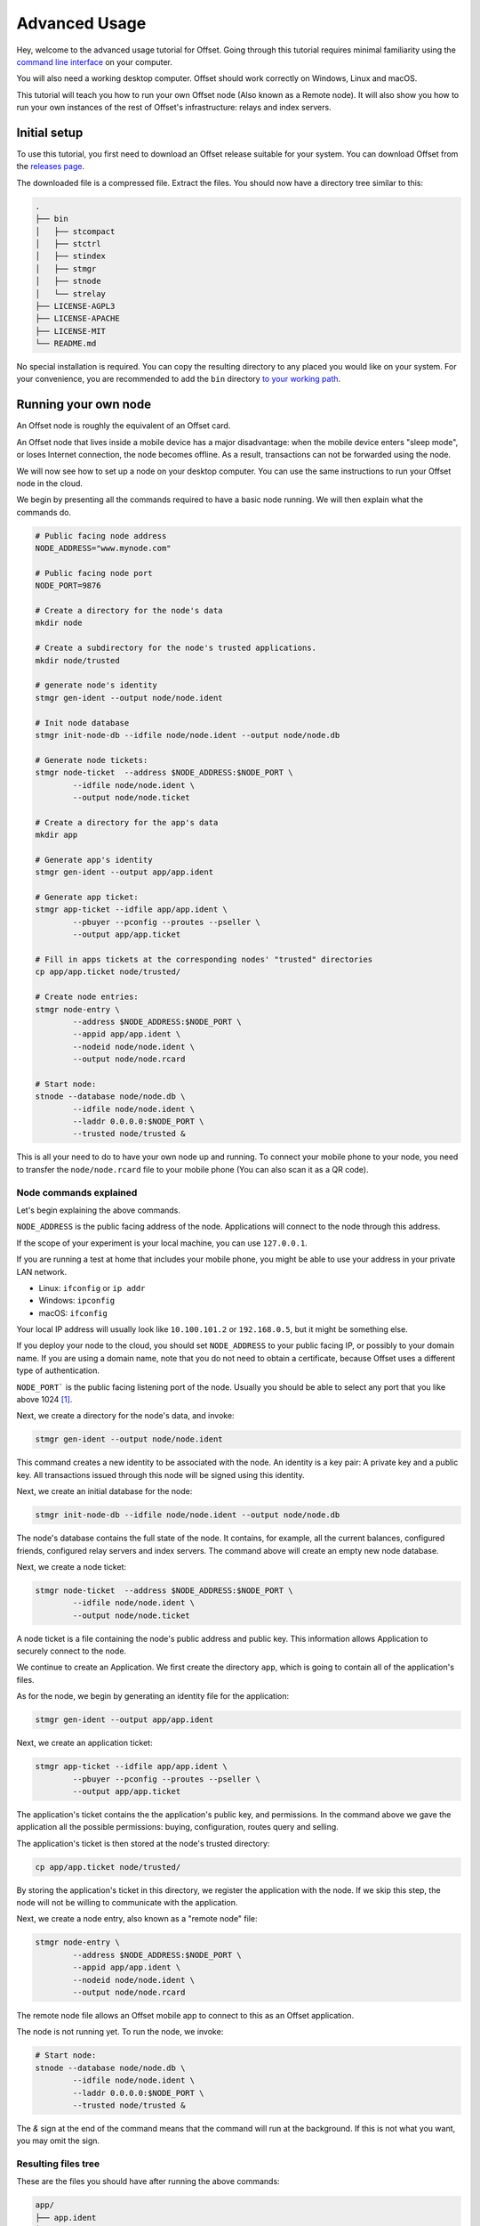 Advanced Usage
==============

Hey, welcome to the advanced usage tutorial for Offset. Going through this
tutorial requires minimal familiarity using the `command line interface
<https://en.wikipedia.org/wiki/Command-line_interface>`_ on your computer.

You will also need a working desktop computer. Offset should work correctly on
Windows, Linux and macOS.

This tutorial will teach you how to run your own Offset node (Also known as a
Remote node). It will also show you how to run your own instances of the rest
of Offset's infrastructure: relays and index servers.

Initial setup
-------------

To use this tutorial, you first need to download an Offset release suitable for
your system. You can download Offset from the `releases page
<https://github.com/freedomlayer/offset/releases>`_. 

The downloaded file is a compressed file. Extract the files. You should now
have a directory tree similar to this:

.. code:: text

   .
   ├── bin
   │   ├── stcompact
   │   ├── stctrl
   │   ├── stindex
   │   ├── stmgr
   │   ├── stnode
   │   └── strelay
   ├── LICENSE-AGPL3
   ├── LICENSE-APACHE
   ├── LICENSE-MIT
   └── README.md

No special installation is required. You can copy the resulting directory to
any placed you would like on your system. For your convenience, you are
recommended to add the ``bin`` directory `to your working path
<https://askubuntu.com/questions/109381/how-to-add-path-of-a-program-to-path-environment-variable>`_.


Running your own node
---------------------

An Offset node is roughly the equivalent of an Offset card.

An Offset node that lives inside a mobile device has a major disadvantage: when
the mobile device enters "sleep mode", or loses Internet connection, the node
becomes offline. As a result, transactions can not be forwarded using the node.

We will now see how to set up a node on your desktop computer. You can use the
same instructions to run your Offset node in the cloud.

We begin by presenting all the commands required to have a basic node running.
We will then explain what the commands do.

.. code:: sh

   # Public facing node address
   NODE_ADDRESS="www.mynode.com"

   # Public facing node port
   NODE_PORT=9876

   # Create a directory for the node's data
   mkdir node

   # Create a subdirectory for the node's trusted applications.
   mkdir node/trusted

   # generate node's identity
   stmgr gen-ident --output node/node.ident

   # Init node database
   stmgr init-node-db --idfile node/node.ident --output node/node.db

   # Generate node tickets:
   stmgr node-ticket  --address $NODE_ADDRESS:$NODE_PORT \
           --idfile node/node.ident \
           --output node/node.ticket

   # Create a directory for the app's data
   mkdir app

   # Generate app's identity
   stmgr gen-ident --output app/app.ident

   # Generate app ticket:
   stmgr app-ticket --idfile app/app.ident \
           --pbuyer --pconfig --proutes --pseller \
           --output app/app.ticket

   # Fill in apps tickets at the corresponding nodes' "trusted" directories
   cp app/app.ticket node/trusted/

   # Create node entries:
   stmgr node-entry \
           --address $NODE_ADDRESS:$NODE_PORT \
           --appid app/app.ident \
           --nodeid node/node.ident \
           --output node/node.rcard

   # Start node:
   stnode --database node/node.db \
           --idfile node/node.ident \
           --laddr 0.0.0.0:$NODE_PORT \
           --trusted node/trusted &


This is all your need to do to have your own node up and running.  To connect
your mobile phone to your node, you need to transfer the ``node/node.rcard``
file to your mobile phone (You can also scan it as a QR
code).


Node commands explained
~~~~~~~~~~~~~~~~~~~~~~~

Let's begin explaining the above commands.

``NODE_ADDRESS`` is the public facing address of the node. Applications will
connect to the node through this address.  

If the scope of your experiment is your local machine, you can use
``127.0.0.1``.

If you are running a test at home that includes your mobile phone, you might be
able to use your address in your private LAN network. 

- Linux: ``ifconfig`` or ``ip addr``
- Windows: ``ipconfig``
- macOS: ``ifconfig``

Your local IP address will usually look like ``10.100.101.2`` or
``192.168.0.5``, but it might be something else.

If you deploy your node to the cloud, you should set ``NODE_ADDRESS`` to your
public facing IP, or possibly to your domain name. If you are using a domain
name, note that you do not need to obtain a certificate, because Offset uses a
different type of authentication.

``NODE_PORT``` is the public facing listening port of the node. Usually you
should be able to select any port that you like above 1024 [1]_. 

Next, we create a directory for the node's data, and invoke:

.. code:: sh

   stmgr gen-ident --output node/node.ident

This command creates a new identity to be associated with the node. An identity
is a key pair: A private key and a public key. All transactions issued through
this node will be signed using this identity.

Next, we create an initial database for the node:

.. code:: sh

   stmgr init-node-db --idfile node/node.ident --output node/node.db

The node's database contains the full state of the node. It contains, for
example, all the current balances, configured friends, configured relay servers
and index servers. The command above will create an empty new node database.

Next, we create a node ticket:

.. code:: sh

   stmgr node-ticket  --address $NODE_ADDRESS:$NODE_PORT \
           --idfile node/node.ident \
           --output node/node.ticket

A node ticket is a file containing the node's public address and public key.
This information allows Application to securely connect to the node.

We continue to create an Application. We first create the directory ``app``,
which is going to contain all of the application's files.

As for the node, we begin by generating an identity file for the application:

.. code:: sh

   stmgr gen-ident --output app/app.ident

Next, we create an application ticket:

.. code:: sh

   stmgr app-ticket --idfile app/app.ident \
           --pbuyer --pconfig --proutes --pseller \
           --output app/app.ticket

The application's ticket contains the the application's public key, and
permissions. In the command above we gave the application all the possible
permissions: buying, configuration, routes query and selling.

The application's ticket is then stored at the node's trusted directory:

.. code:: sh

   cp app/app.ticket node/trusted/

By storing the application's ticket in this directory, we register the
application with the node. If we skip this step, the node will not be willing
to communicate with the application.

Next, we create a node entry, also known as a "remote node" file:

.. code:: sh

   stmgr node-entry \
           --address $NODE_ADDRESS:$NODE_PORT \
           --appid app/app.ident \
           --nodeid node/node.ident \
           --output node/node.rcard

The remote node file allows an Offset mobile app to connect to this as an
Offset application.

The node is not running yet. To run the node, we invoke:

.. code:: sh

   # Start node:
   stnode --database node/node.db \
           --idfile node/node.ident \
           --laddr 0.0.0.0:$NODE_PORT \
           --trusted node/trusted &

The `&` sign at the end of the command means that the command will run at the
background. If this is not what you want, you may omit the sign.

Resulting files tree
~~~~~~~~~~~~~~~~~~~~

These are the files you should have after running the above commands:

.. code:: sh

   app/
   ├── app.ident
   └── app.ticket

   node/
   ├── node.db
   ├── node.ident
   ├── node.rcard
   ├── node.ticket
   └── trusted
       └── app.ticket



.. [1]
   In most operating systems, ports below 1024 are usually reserved, and
   require administrator priviledges to use.

